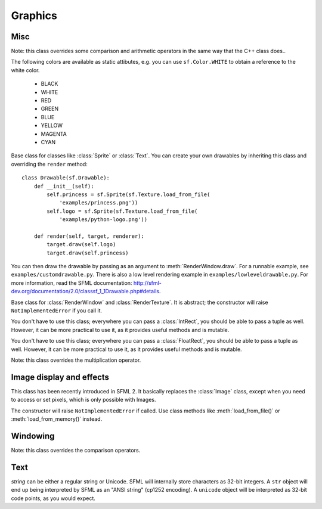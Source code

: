 .. Copyright 2011 Bastien Léonard. All rights reserved.

.. Redistribution and use in source (reStructuredText) and 'compiled'
   forms (HTML, PDF, PostScript, RTF and so forth) with or without
   modification, are permitted provided that the following conditions are
   met:

.. 1. Redistributions of source code (reStructuredText) must retain
   the above copyright notice, this list of conditions and the
   following disclaimer as the first lines of this file unmodified.

.. 2. Redistributions in compiled form (converted to HTML, PDF,
   PostScript, RTF and other formats) must reproduce the above
   copyright notice, this list of conditions and the following
   disclaimer in the documentation and/or other materials provided
   with the distribution.

.. THIS DOCUMENTATION IS PROVIDED BY BASTIEN LÉONARD ``AS IS'' AND ANY
   EXPRESS OR IMPLIED WARRANTIES, INCLUDING, BUT NOT LIMITED TO, THE
   IMPLIED WARRANTIES OF MERCHANTABILITY AND FITNESS FOR A PARTICULAR
   PURPOSE ARE DISCLAIMED. IN NO EVENT SHALL BASTIEN LÉONARD BE LIABLE
   FOR ANY DIRECT, INDIRECT, INCIDENTAL, SPECIAL, EXEMPLARY, OR
   CONSEQUENTIAL DAMAGES (INCLUDING, BUT NOT LIMITED TO, PROCUREMENT OF
   SUBSTITUTE GOODS OR SERVICES; LOSS OF USE, DATA, OR PROFITS; OR
   BUSINESS INTERRUPTION) HOWEVER CAUSED AND ON ANY THEORY OF LIABILITY,
   WHETHER IN CONTRACT, STRICT LIABILITY, OR TORT (INCLUDING NEGLIGENCE
   OR OTHERWISE) ARISING IN ANY WAY OUT OF THE USE OF THIS DOCUMENTATION,
   EVEN IF ADVISED OF THE POSSIBILITY OF SUCH DAMAGE.


Graphics
========

.. module:: sf



Misc
----


.. class:: Color(int r, int g, int b[, int a=255])

   Note: this class overrides some comparison and arithmetic operators in the
   same way that the C++ class does..

   The following colors are available as static attibutes, e.g. you can use
   ``sf.Color.WHITE`` to obtain a reference to the white color.

    * BLACK
    * WHITE
    * RED
    * GREEN
    * BLUE
    * YELLOW
    * MAGENTA
    * CYAN

   .. attribute:: r
   .. attribute:: g
   .. attribute:: b
   .. attribute:: a




.. class:: Drawable

   Base class for classes like :class:`Sprite` or :class:`Text`. You
   can create your own drawables by inheriting this class and
   overriding the ``render`` method::

      class Drawable(sf.Drawable):
          def __init__(self):
              self.princess = sf.Sprite(sf.Texture.load_from_file(
                  'examples/princess.png'))
              self.logo = sf.Sprite(sf.Texture.load_from_file(
                  'examples/python-logo.png'))

          def render(self, target, renderer):
              target.draw(self.logo)
              target.draw(self.princess)

   You can then draw the drawable by passing as an argument to
   :meth:`RenderWindow.draw`. For a runnable example, see
   ``examples/customdrawable.py``. There is also a low level rendering
   example in ``examples/lowleveldrawable.py``. For more information,
   read the SFML documentation:
   http://sfml-dev.org/documentation/2.0/classsf_1_1Drawable.php#details.

   .. attribute:: blend_mode
   .. attribute:: color
   .. attribute:: origin
   .. attribute:: position
   .. attribute:: rotation
   .. attribute:: scale

      The object returned by this property will behave, but it might
      be important in some cases to know that its exact type isn't
      tuple, although its class does inherit tuple. In practice it
      should behave just like a tuple, except if you write code that
      checks for exact type using the ``type()`` function. Instead,
      use ``isinstance()``::

        if isinstance(some_object, tuple):
            # We now know that some_object is a tuple

   .. attribute:: x
   .. attribute:: y

   .. method:: tranform_to_local(float x, float y)
   .. method:: transform_to_global(float x, float y)
   .. method:: move(float x, float y)
   .. method:: rotate(float angle)
   .. method:: scale(float x, float y)



.. class:: RenderTarget

   Base class for :class:`RenderWindow` and :class:`RenderTexture`. It
   is abstract; the constructor will raise ``NotImplementedError`` if
   you call it.

   .. attribute:: default_view
   .. attribute:: view

   .. method:: clear
   .. method:: convert_coords
   .. method:: draw
   .. method:: get_viewport
   .. method:: restore_gl_states
   .. method:: save_gl_states



.. class:: IntRect(int left=0, int top=0, int width=0, int height=0)

   You don't have to use this class; everywhere you can pass a
   :class:`IntRect`, you should be able to pass a tuple as
   well. However, it can be more practical to use it, as it provides
   useful methods and is mutable.

   .. attribute:: left
   .. attribute:: top
   .. attribute:: width
   .. attribute:: height

   .. method:: contains(int x, int y)
   .. method:: intersects(IntRect rect[, IntRect intersection])



.. class:: FloatRect(float left=0, float top=0, float width=0, float height=0)

   You don't have to use this class; everywhere you can pass a
   :class:`FloatRect`, you should be able to pass a tuple as
   well. However, it can be more practical to use it, as it provides
   useful methods and is mutable.

   .. attribute:: left
   .. attribute:: top
   .. attribute:: width
   .. attribute:: height

   .. method:: contains(int x, int y)
   .. method:: intersects(FloatRect rect[, FloatRect intersection])



.. class:: Matrix3(float a00, float a01, float a02,\
                   float a10, float a11, float a12,\
                   float a20, float a21, float a22)

   Note: this class overrides the multiplication operator.

   .. attribute:: IDENTITY

      Class attribute containing the identity matrix.

   .. classmethod:: projection(center, size, float rotation)
   .. classmethod:: transformation(origin, translation, float rotation, scale)

   .. method:: __str__()

      Return the content of the matrix in a human-readable format.

   .. method:: get_inverse()
   .. method:: transform()







Image display and effects
-------------------------



.. class:: Shape


   .. attribute:: blend_mode
   .. attribute:: color
   .. attribute:: fill_enabled
   .. attribute:: origin
   .. attribute:: outline_enabled
   .. attribute:: outline_thickness
   .. attribute:: points_count
   .. attribute:: position
   .. attribute:: rotation
   .. attribute:: the_scale
   .. attribute:: x
   .. attribute:: y

   .. classmethod:: line(float p1x, float p1y, float p2x, float p2y,\
                         float thickness, color\
                         [, float outline=0.0[, outline_color]])
   .. classmethod:: rectangle(float left, float top, float width,\
                              float height, color\
                              [, float outline=0.0[, outline_color]])
   .. classmethod:: circle(float x, float y, float radius, color\
                           [, float outline=0.0[, outline_color]])

   .. method:: add_point(float x, float y[, color[, outline_color]])
   .. method:: get_point_color(int index)
   .. method:: get_point_outline_color(int index)
   .. method:: get_point_position(int index)
   .. method:: move(float x, float y)
   .. method:: rotate(float angle)
   .. method:: scale(float x, float y)
   .. method:: set_point_color(int index, color)
   .. method:: set_point_outline_color(int index, color)
   .. method:: set_point_position(int index, float x, float y)
   .. method:: tranform_to_local(float x, float y)
   .. method:: transform_to_global(float x, float y)




.. class:: Image(int width, int height[, color])

   .. attribute:: height
   .. attribute:: width

   .. classmethod:: load_from_file(filename)
   .. classmethod:: load_from_memory(str mem)
   .. classmethod:: load_from_pixels(int width, int height, str pixels)

   .. method:: __getitem__()

      Get a pixel from the image. Equivalent to :meth:`get_pixel()`. Example::

         print image[0,0]  # Create tuple implicitly
         print image[(0,0)]  # Create tuple explicitly

   .. method:: __setitem__()

      Set a pixel of the image. Equivalent to :meth:`set_pixel()`. Example::

         image[0,0] = sf.Color(10, 20, 30)  # Create tuple implicitly
         image[(0,0)] = sf.Color(10, 20, 30)  # Create tuple explicitly

   .. method:: copy(Image source, int dest_x, int dest_y\
                    [, source_rect, apply_alpha])
   .. method:: create_mask_from_color(color, int alpha)
   .. method:: get_pixel(int x, int y)
   .. method:: get_pixels()
   .. method:: save_to_file(filename)
   .. method:: set_pixel(int x, int y, color)
   .. method:: update_pixels(str pixels[, rect])



.. class:: Texture([int width[, int height]])

   This class has been recently introduced in SFML 2. It basically
   replaces the :class:`Image` class, except when you need to access
   or set pixels, which is only possible with Images.

   .. attribute:: MAXIMUM_SIZE
   .. attribute:: height   
   .. attribute:: smooth
   .. attribute:: width

   .. classmethod:: load_from_file(filename[, area])

      *area* can be either a tuple or an :class:`sf.IntRect`.

   .. classmethod:: load_from_image(image[, area])

      *area* can be either a tuple or an :class:`sf.IntRect`.

   .. classmethod:: load_from_memory(bytes data[, area])

      *area* can be either a tuple or an :class:`sf.IntRect`.

   .. method:: bind()
   .. method:: get_tex_coords(rect):

      *rect* can be either a tuple or an :class:`sf.IntRect`.

   .. method:: update(object source, int p1=-1, int p2=-1, int p3=-1, int p4=-1)

      This method can be called in three ways, to be consistent with
      the C++ method overloading::

          update(bytes pixels[, width, height, x, y])
          update(image[, x, y])
          update(window[, x, y])


.. class:: Sprite([texture])

   .. attribute:: blend_mode
   .. attribute:: color
   .. attribute:: height
   .. attribute:: origin
   .. attribute:: position
   .. attribute:: rotation
   .. attribute:: the_scale
   .. attribute:: size
   .. attribute:: texture
   .. attribute:: width
   .. attribute:: x
   .. attribute:: y

   .. method:: __getitem__()

      Equivalent to :meth:`get_pixel()`.

   .. method:: get_sub_rect()

      .. warning::

         This method returns a copy of the rectangle, so code like
         this won't work::

             sprite.get_sub_rect().top = 10

   .. method:: flip_x(flipped)
   .. method:: flip_y(flipped)
   .. method:: move(float x, float y)
   .. method:: resize(float width, float height)
   .. method:: rotate(float angle)
   .. method:: scale(float x, float y)
   .. method:: set_sub_rect(rect)

      *rect* can be either a tuple or an :class:`IntRect`.

   .. method:: set_texture(image[, adjust_to_new_size=False])
   .. method:: transform_to_global(float x, float y)
   .. method:: transform_to_local(float x, float y)



.. class:: Shader

   The constructor will raise ``NotImplementedError`` if called.  Use
   class methods like :meth:`load_from_file()` or :meth:`load_from_memory()`
   instead.

   .. classmethod:: load_from_file(filename)
   .. classmethod:: load_from_memory(str shader)

   .. method:: bind()

   .. method:: set_parameter(str name, float x[, float y, float z, float w])

      After *name*, you can pass as many parameters as four, depending
      on your need.

   .. method:: set_texture(str name)
   .. method:: set_current_texture(str name)
   .. method:: unbind()




.. class:: RenderTexture(int width, int height[, bool depth=False])

   .. attribute:: active
   .. attribute:: default_view
   .. attribute:: height
   .. attribute:: texture
   .. attribute:: smooth
   .. attribute:: view
   .. attribute:: width
    
   .. method:: clear([color])
   .. method:: convert_coords(int x, int y[, view])
   .. method:: create(int width, int height[, bool depth=False])
   .. method:: display()
   .. method:: draw(drawable[, shader])
   .. method:: get_viewport(view)
   .. method:: restore_gl_states()
   .. method:: save_gl_states()




.. class:: Renderer

   .. attribute:: TRIANGLE_LIST
   .. attribute:: TRIANGLE_STRIP
   .. attribute:: TRIANGLE_FAN
   .. attribute:: QUAD_LIST

   .. attribute:: blend_mode
   .. attribute:: color
   .. attribute:: model_view
   .. attribute:: projection
   .. attribute:: shader
   .. attribute:: texture
   .. attribute:: viewport
 
   .. method:: add_vertex(...)

      This method can be called in the same ways as in C++::

         add_vertex(x, y)  # position only
         add_vertex(x, y, color)  # position and color
         add_vertex(x, y, u, v) # position and texture coordinates
         add_vertex(x, y, u, v, color)  # position, texture coordinates and color

   .. method:: apply_color(color)
   .. method:: apply_model_view(matrix)
   .. method:: begin(int value)
   .. method:: clear(color)
   .. method:: end()
   .. method:: initialize()
   .. method:: push_states()
   .. method:: pop_states()
   .. method:: restore_gl_states()
   .. method:: save_gl_states()




Windowing
---------


.. class:: RenderWindow(VideoMode mode, title\
                        [, style[, ContextSettings settings]])

   *style* can be one of:

   ======================= ===========
   Name                    Description
   ======================= ===========
   ``sf.Style.NONE``
   ``sf.Style.TITLEEBAR``
   ``sf.Style.RESIZE``
   ``sf.Style.CLOSE``
   ``sf.Style.FULLSCREEN``
   ======================= ===========

   .. attribute:: active
   .. attribute:: cursor_position
   .. attribute:: default_view
   .. attribute:: framerate_limit
   .. attribute:: frame_time
   .. attribute:: height
   .. attribute:: joystick_threshold
   .. attribute:: key_repeat_enabled
   .. attribute:: opened
   .. attribute:: position
   .. attribute:: settings
   .. attribute:: show_mouse_cursor
   .. attribute:: size
   .. attribute:: system_handle

      Return the system handle as a long (or int on Python 3). Windows
      and Mac users will probably need to cast this as another type
      suitable for their system's API. Please contact me and show me
      your use case so that I can make the API more user-friendly.

   .. attribute:: title
   .. attribute:: vertical_sync_enabled
   .. attribute:: view
   .. attribute:: width

   .. classmethod:: from_window_handle(long window_handle\
                                       [, ContextSettings settings])

      Equivalent to this C++ constructor::

         RenderWindow(WindowHandle, ContextSettings=ContextSettings())

   .. method:: clear([color])
   .. method:: close()
   .. method:: convert_coords(x, y[, view])
   .. method:: create(VideoMode mode, title\
                      [, int style[, ContextSettings settings]])
   .. method:: display()
   .. method:: draw()
   .. method:: get_input()
   .. method:: get_viewport(view)
   .. method:: iter_events()

      Return an iterator which yields the current pending events. Example::
        
         for event in window.iter_events():
             if event.type == sf.Event.CLOSED:
                 # ...

   .. method:: poll_event()
   .. method:: restore_gl_states()
   .. method:: save_gl_states()
   .. method:: set_icon(int width, int height, str pixels)
   .. method:: show(show)
   .. method:: wait_event()




.. class:: ContextSettings(int depth=24, int stencil=8, int antialiasing=0,\
                           int major=2, int minor=0)

   .. attribute:: antialiasing_level
   .. attribute:: depth_bits
   .. attribute:: major_version
   .. attribute:: minor_version
   .. attribute:: stencil_bits



.. class:: VideoMode([width, height, bits_per_pixel=32])

   Note: this class overrides the comparison operators.

   .. attribute:: width
   .. attribute:: height
   .. attribute:: bits_per_pixel

   .. classmethod:: get_desktop_mode()
   .. classmethod:: get_fullscreen_modes()

   .. method:: is_valid()



.. class:: View( )



   .. attribute:: center
   .. attribute:: height
   .. attribute:: rotation
   .. attribute:: size
   .. attribute:: viewport
   .. attribute:: width

   .. classmethod:: from_center_and_size(center, size)

      *center* and *size* can be either tuples or :class:`Vector2f`.

   .. classmethod:: from_rect(rect)

   .. method:: move
   .. method:: reset
   .. method:: rotate
   .. method:: zoom





Text
----


.. class:: Font()

   .. attribute:: DEFAULT_FONT

      The default font (Arial), as a class attribute::

         print sf.Font.DEFAULT_FONT


   .. classmethod:: load_from_file(filename)
   .. classmethod:: load_from_memory(str data)

   .. method:: get_glyph(int code_point, int character_size, bool bold)
   .. method:: get_texture(int character_size)
   .. method:: get_kerning(int first, int second, int character_size)
   .. method:: get_line_spacing(int character_size)



.. class:: Text([string, font, character_size=0])

   *string* can be either a regular string or Unicode. SFML will
   internally store characters as 32-bit integers. A ``str`` object
   will end up being interpreted by SFML as an "ANSI string" (cp1252
   encoding). A ``unicode`` object will be interpreted as 32-bit code
   points, as you would expect.

   .. attribute:: blend_mode
   .. attribute:: color
   .. attribute:: character_size
   .. attribute:: font
   .. attribute:: origin
   .. attribute:: position
   .. attribute:: rect
   .. attribute:: rotation
   .. attribute:: scale
   .. attribute:: string
   .. attribute:: x
   .. attribute:: y

      This attribute can be set as either a ``str`` or ``unicode``
      object. The value retrieved will be either ``str`` or
      ``unicode`` as well, depending on what type has been set
      before. See :class:`Text` for more information.

   .. attribute:: style

      Can be one or more of the following:

      * ``sf.Text.REGULAR``
      * ``sf.Text.BOLD``
      * ``sf.Text.ITALIC``
      * ``sf.Text.UNDERLINED``

      Example::

         text.style = sf.Text.BOLD | sf.Text.ITALIC

   .. method:: tranform_to_local(float x, float y)
   .. method:: transform_to_global(float x, float y)
   .. method:: move(float x, float y)
   .. method:: rotate(float angle)
   .. method:: scale(float x, float y)



.. class:: Glyph

   .. attribute:: advance
   .. attribute:: bounds
   .. attribute:: sub_rect
